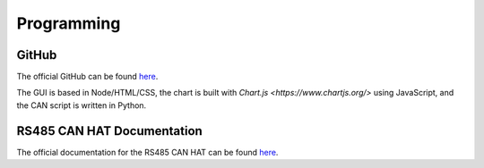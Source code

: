Programming
===========

GitHub
------

The official GitHub can be found `here <https://github.com/DaSausiBoi/VW-DEMO>`__.

The GUI is based in Node/HTML/CSS, the chart is built with `Chart.js <https://www.chartjs.org/>` using JavaScript, and the CAN script is written in Python.

RS485 CAN HAT Documentation
---------------------------

The official documentation for the RS485 CAN HAT can be found `here <https://www.waveshare.com/wiki/RS485_CAN_HAT>`__.